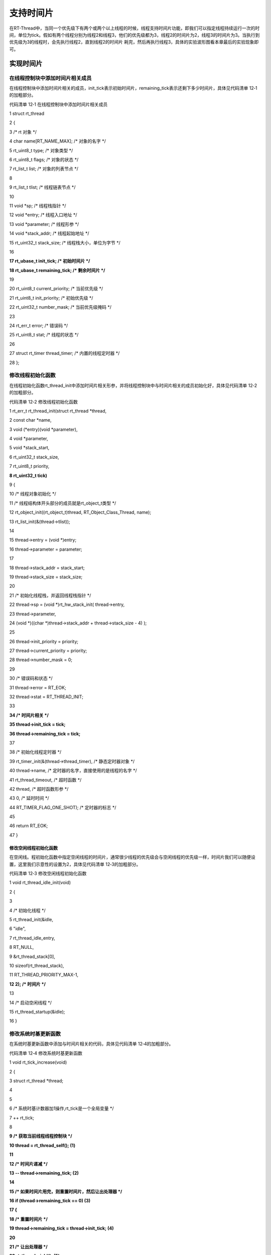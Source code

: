 .. vim: syntax=rst

支持时间片
-----

在RT-Thread中，当同一个优先级下有两个或两个以上线程的时候，线程支持时间片功能，即我们可以指定线程持续运行一次的时间，单位为tick。假如有两个线程分别为线程2和线程3，他们的优先级都为3，线程2的时间片为2，线程3的时间片为3。当执行到优先级为3的线程时，会先执行线程2，直到线程2的时间片
耗完，然后再执行线程3，具体的实验波形图看本章最后的实验现象即可。

实现时间片
~~~~~

在线程控制块中添加时间片相关成员
^^^^^^^^^^^^^^^^

在线程控制块中添加时间片相关的成员，init_tick表示初始时间片，remaining_tick表示还剩下多少时间片，具体见代码清单 12‑1的加粗部分。

代码清单 12‑1 在线程控制块中添加时间片相关成员

1 struct rt_thread

2 {

3 /\* rt 对象 \*/

4 char name[RT_NAME_MAX]; /\* 对象的名字 \*/

5 rt_uint8_t type; /\* 对象类型 \*/

6 rt_uint8_t flags; /\* 对象的状态 \*/

7 rt_list_t list; /\* 对象的列表节点 \*/

8

9 rt_list_t tlist; /\* 线程链表节点 \*/

10

11 void \*sp; /\* 线程栈指针 \*/

12 void \*entry; /\* 线程入口地址 \*/

13 void \*parameter; /\* 线程形参 \*/

14 void \*stack_addr; /\* 线程起始地址 \*/

15 rt_uint32_t stack_size; /\* 线程栈大小，单位为字节 \*/

16

**17 rt_ubase_t init_tick; /\* 初始时间片 \*/**

**18 rt_ubase_t remaining_tick; /\* 剩余时间片 \*/**

19

20 rt_uint8_t current_priority; /\* 当前优先级 \*/

21 rt_uint8_t init_priority; /\* 初始优先级 \*/

22 rt_uint32_t number_mask; /\* 当前优先级掩码 \*/

23

24 rt_err_t error; /\* 错误码 \*/

25 rt_uint8_t stat; /\* 线程的状态 \*/

26

27 struct rt_timer thread_timer; /\* 内置的线程定时器 \*/

28 };

修改线程初始化函数
^^^^^^^^^

在线程初始化函数rt_thread_init中添加时间片相关形参，并将线程控制块中与时间片相关的成员初始化好，具体见代码清单 12‑2的加粗部分。

代码清单 12‑2 修改线程初始化函数

1 rt_err_t rt_thread_init(struct rt_thread \*thread,

2 const char \*name,

3 void (*entry)(void \*parameter),

4 void \*parameter,

5 void \*stack_start,

6 rt_uint32_t stack_size,

7 rt_uint8_t priority,

**8 rt_uint32_t tick)**

9 {

10 /\* 线程对象初始化 \*/

11 /\* 线程结构体开头部分的成员就是rt_object_t类型 \*/

12 rt_object_init((rt_object_t)thread, RT_Object_Class_Thread, name);

13 rt_list_init(&(thread->tlist));

14

15 thread->entry = (void \*)entry;

16 thread->parameter = parameter;

17

18 thread->stack_addr = stack_start;

19 thread->stack_size = stack_size;

20

21 /\* 初始化线程栈，并返回线程栈指针 \*/

22 thread->sp = (void \*)rt_hw_stack_init( thread->entry,

23 thread->parameter,

24 (void \*)((char \*)thread->stack_addr + thread->stack_size - 4) );

25

26 thread->init_priority = priority;

27 thread->current_priority = priority;

28 thread->number_mask = 0;

29

30 /\* 错误码和状态 \*/

31 thread->error = RT_EOK;

32 thread->stat = RT_THREAD_INIT;

33

**34 /\* 时间片相关 \*/**

**35 thread->init_tick = tick;**

**36 thread->remaining_tick = tick;**

37

38 /\* 初始化线程定时器 \*/

39 rt_timer_init(&(thread->thread_timer), /\* 静态定时器对象 \*/

40 thread->name, /\* 定时器的名字，直接使用的是线程的名字 \*/

41 rt_thread_timeout, /\* 超时函数 \*/

42 thread, /\* 超时函数形参 \*/

43 0, /\* 延时时间 \*/

44 RT_TIMER_FLAG_ONE_SHOT); /\* 定时器的标志 \*/

45

46 return RT_EOK;

47 }

修改空闲线程初始化函数
'''''''''''

在空闲线。程初始化函数中指定空闲线程的时间片，通常很少线程的优先级会与空闲线程的优先级一样，时间片我们可以随便设置，这里我们示意性的设置为2，具体见代码清单 12‑3的加粗部分。

代码清单 12‑3 修改空闲线程初始化函数

1 void rt_thread_idle_init(void)

2 {

3

4 /\* 初始化线程 \*/

5 rt_thread_init(&idle,

6 "idle",

7 rt_thread_idle_entry,

8 RT_NULL,

9 &rt_thread_stack[0],

10 sizeof(rt_thread_stack),

11 RT_THREAD_PRIORITY_MAX-1,

**12 2); /\* 时间片 \*/**

13

14 /\* 启动空闲线程 \*/

15 rt_thread_startup(&idle);

16 }

修改系统时基更新函数
^^^^^^^^^^

在系统时基更新函数中添加与时间片相关的代码，具体见代码清单 12‑4的加粗部分。

代码清单 12‑4 修改系统时基更新函数

1 void rt_tick_increase(void)

2 {

3 struct rt_thread \*thread;

4

5

6 /\* 系统时基计数器加1操作,rt_tick是一个全局变量 \*/

7 ++ rt_tick;

8

**9 /\* 获取当前线程线程控制块 \*/**

**10 thread = rt_thread_self(); (1)**

**11**

**12 /\* 时间片递减 \*/**

**13 -- thread->remaining_tick; (2)**

**14**

**15 /\* 如果时间片用完，则重置时间片，然后让出处理器 \*/**

**16 if (thread->remaining_tick == 0) (3)**

**17 {**

**18 /\* 重置时间片 \*/**

**19 thread->remaining_tick = thread->init_tick; (4)**

**20**

**21 /\* 让出处理器 \*/**

**22 rt_thread_yield(); (5)**

**23 }**

24

25 /\* 扫描系统定时器列表 \*/

26 rt_timer_check();

27 }

代码清单 12‑4\ **(1)**\ ：获取当前线程线程控制块。

代码清单 12‑4\ **(2)**\ ：递减当前线程的时间片。

代码清单 12‑4\ **(3)**\ ：如果时间片用完，则重置时间片，然后让出处理器，具体是否真正的要让出处理器还要看当前线程下是否有两个以上的线程。

代码清单 12‑4\ **(4)**\ ：如果时间片耗完，则重置时间片。

代码清单 12‑4\ **(5)**\ ：调用rt_thread_yield让出处理器，该函数在thread.c中定义，具体实现见代码清单 12‑5。

代码清单 12‑5 rt_thread_yield函数定义

1 /*\*

2 \*

3 该函数将让当前线程让出处理器，调度器选择最高优先级的线程运行。当前让出处理器之后

4 ，

5 \* 当前线程还是在就绪态。

6 \*

7 \* @return RT_EOK

8 \*/

9 rt_err_t rt_thread_yield(void)

10 {

11 register rt_base_t level;

12 struct rt_thread \*thread;

13

14 /\* 关中断 \*/

15 level = rt_hw_interrupt_disable();

16

17 /\* 获取当前线程的线程控制块 \*/ **(1)**

18 thread = rt_current_thread;

19

20 /\* 如果线程在就绪态，且同一个优先级下不止一个线程 \*/ **(2)**

21 if ((thread->stat & RT_THREAD_STAT_MASK) == RT_THREAD_READY &&

22 thread->tlist.next != thread->tlist.prev)

23 {

24 /\* 将时间片耗完的线程从就绪列表移除 \*/

25 rt_list_remove(&(thread->tlist)); **(3)**

26

27 /\* 将线程插入到该优先级下的链表的尾部 \*/ **(4)**

28 rt_list_insert_before(&(rt_thread_priority_table[thread->current_priority]),

29 &(thread->tlist));

30

31 /\* 开中断 \*/

32 rt_hw_interrupt_enable(level);

33

34 /\* 执行调度 \*/

35 rt_schedule(); **(5)**

36

37 return RT_EOK;

38 }

39

40 /\* 开中断 \*/

41 rt_hw_interrupt_enable(level);

42

43 return RT_EOK;

44 }

代码清单 12‑5\ **(1)**\ ：获取当前线程线程控制块。

代码清单 12‑5\ **(2)**\ ：如果线程在就绪态，且同一个优先级下不止一个线程，则执行if里面的代码，否则函数返回。

代码清单 12‑5\ **(3)**\ ：将时间片耗完的线程从就绪列表移除。

代码清单 12‑5\ **(4)**\ ：将时间片耗完的线程插入到该优先级下的链表的尾部，把机会让给下一个线程。

代码清单 12‑5\ **(5)**\ ：执行调度。

修改main.c文件
~~~~~~~~~~

main.c文件的修改内容具体见代码清单 12‑6的加粗部分。

代码清单 12‑6 main.c文件内容

1 /\*

2 \\*

3 \* 包含的头文件

4 \\*

5 \*/

6

7 #include <rtthread.h>

8 #include <rthw.h>

9 #include "ARMCM3.h"

10

11

12 /\*

13 \\*

14 \* 全局变量

15 \\*

16 \*/

17 rt_uint8_t flag1;

18 rt_uint8_t flag2;

19 rt_uint8_t flag3;

20

21 extern rt_list_t rt_thread_priority_table[RT_THREAD_PRIORITY_MAX];

22

23 /\*

24 \\*

25 \* 线程控制块 & STACK & 线程声明

26 \\*

27 \*/

28

29

30 /\* 定义线程控制块 \*/

31 struct rt_thread rt_flag1_thread;

32 struct rt_thread rt_flag2_thread;

33 struct rt_thread rt_flag3_thread;

34

35 ALIGN(RT_ALIGN_SIZE)

36 /\* 定义线程栈 \*/

37 rt_uint8_t rt_flag1_thread_stack[512];

38 rt_uint8_t rt_flag2_thread_stack[512];

39 rt_uint8_t rt_flag3_thread_stack[512];

40

41 /\* 线程声明 \*/

42 void flag1_thread_entry(void \*p_arg);

43 void flag2_thread_entry(void \*p_arg);

44 void flag3_thread_entry(void \*p_arg);

45

46 /\*

47 \\*

48 \* 函数声明

49 \\*

50 \*/

51 void delay(uint32_t count);

52

53 /\*

54 \* @brief main函数

55 \* @param 无

56 \* @retval 无

57 \*

58 \* @attention

59 \\*

60 \*/

61 int main(void)

62 {

63 /\* 硬件初始化 \*/

64 /\* 将硬件相关的初始化放在这里，如果是软件仿真则没有相关初始化代码 \*/

65

66 /\* 关中断 \*/

67 rt_hw_interrupt_disable();

68

69 /\* SysTick中断频率设置 \*/

70 SysTick_Config( SystemCoreClock / RT_TICK_PER_SECOND );

71

72 /\* 系统定时器列表初始化 \*/

73 rt_system_timer_init();

74

75 /\* 调度器初始化 \*/

76 rt_system_scheduler_init();

77

78 /\* 初始化空闲线程 \*/

79 rt_thread_idle_init();

80

81 /\* 初始化线程 \*/

82 rt_thread_init( &rt_flag1_thread, /\* 线程控制块 \*/

83 "rt_flag1_thread", /\* 线程名字，字符串形式 \*/

84 flag1_thread_entry, /\* 线程入口地址 \*/

85 RT_NULL, /\* 线程形参 \*/

86 &rt_flag1_thread_stack[0], /\* 线程栈起始地址 \*/

87 sizeof(rt_flag1_thread_stack), /\* 线程栈大小，单位为字节 \*/

**88 2, /\* 优先级 \*/ (优先级)**

**89 4); /\* 时间片 \*/ (时间片)**

90 /\* 将线程插入到就绪列表 \*/

91 rt_thread_startup(&rt_flag1_thread);

92

93 /\* 初始化线程 \*/

94 rt_thread_init( &rt_flag2_thread, /\* 线程控制块 \*/

95 "rt_flag2_thread", /\* 线程名字，字符串形式 \*/

96 flag2_thread_entry, /\* 线程入口地址 \*/

97 RT_NULL, /\* 线程形参 \*/

98 &rt_flag2_thread_stack[0], /\* 线程栈起始地址 \*/

99 sizeof(rt_flag2_thread_stack), /\* 线程栈大小，单位为字节 \*/

**100 3, /\* 优先级 \*/ (优先级)**

**101 2); /\* 时间片 \*/ (时间片)**

102 /\* 将线程插入到就绪列表 \*/

103 rt_thread_startup(&rt_flag2_thread);

104

105

106 /\* 初始化线程 \*/

107 rt_thread_init( &rt_flag3_thread, /\* 线程控制块 \*/

108 "rt_flag3_thread", /\* 线程名字，字符串形式 \*/

109 flag3_thread_entry, /\* 线程入口地址 \*/

110 RT_NULL, /\* 线程形参 \*/

111 &rt_flag3_thread_stack[0], /\* 线程栈起始地址 \*/

112 sizeof(rt_flag3_thread_stack), /\* 线程栈大小，单位为字节 \*/

**113 3, /\* 优先级 \*/(优先级)**

**114 3); /\* 时间片 \*/(时间片)**

115 /\* 将线程插入到就绪列表 \*/

116 rt_thread_startup(&rt_flag3_thread);

117

118 /\* 启动系统调度器 \*/

119 rt_system_scheduler_start();

120 }

121

122 /\*

123 \\*

124 \* 函数实现

125 \\*

126 \*/

127 /\* 软件延时 \*/

128 void delay (uint32_t count)

129 {

130 for (; count!=0; count--);

131 }

132

133 /\* 线程1 \*/

134 void flag1_thread_entry( void \*p_arg )

135 {

136 for ( ;; )

137 {

138 flag1 = 1;

**139 rt_thread_delay(3); (阻塞延时)**

140 flag1 = 0;

**141 rt_thread_delay(3);**

142 }

143 }

144

145 /\* 线程2 \*/

146 void flag2_thread_entry( void \*p_arg )

147 {

148 for ( ;; )

149 {

150 flag2 = 1;

**151 //rt_thread_delay(2);**

**152 delay( 100 ); (软件延时)**

153 flag2 = 0;

**154 //rt_thread_delay(2);**

**155 delay( 100 );**

156 }

157 }

158

159 /\* 线程3 \*/

160 void flag3_thread_entry( void \*p_arg )

161 {

162 for ( ;; )

163 {

164 flag3 = 1;

**165 //rt_thread_delay(3);**

**166 delay( 100 ); (软件延时)**

167 flag3 = 0;

**168 //rt_thread_delay(3);**

**169 delay( 100 );**

170 }

171 }

172

173

174 void SysTick_Handler(void)

175 {

176 /\* 进入中断 \*/

177 rt_interrupt_enter();

178

179 /\* 更新时基 \*/

180 rt_tick_increase();

181

182 /\* 离开中断 \*/

183 rt_interrupt_leave();

184 }

代码清单 12‑6\ **(优先级)**\ ：线程1的优先级修改为2，线程2和线程3的优先级修改为3。

代码清单 12‑6\ **(时间片)**\ ：线程1的时间片设置为4（可是与线程1同优先级的线程没有，这里设置了时间片也没有什么鸟用，不信等下看实验现象），线程2和线程3的时间片设置为3。

代码清单 12‑6\ **(阻塞延时)**\ ：设置线程1高低电平的时间为3个tick，且延时要使用阻塞延时。

代码清单 12‑6\ **(软件延时)**\ ：将线程2和线程3的延时改成软件延时，因为这两个线程的优先级是相同的，当他们的时间片耗完的时候让出处理器进行系统调度，不会一直的占有CPU，所以可以使用软件延时，但是线程1却不可以，因为与线程1同优先级的线程没有，时间片功能不起作用，当时间片耗完的时候不
会让出CPU，会一直的占有CPU，所以不能使用软件延时。

实验现象
~~~~

进入软件调试，全速运行程序，逻辑分析仪中的仿真波形图具体见图 12‑1。

|slidin002|

图 12‑1 实验现象

从图 12‑1中可以看出线程1运行一个周期的时间为6个tick，与线程1初始化时设置的4个时间片不符，说明同一个优先级下只有一个线程时时间片不起作用。线程2和线程3运行一个周期的时间分别为2个tick和3个tick，且线程2运行的时候线程3是不运行的，从而说明我们的时间片功能起作用了，搞定。图
12‑1线程2和线程3运行的波形图现在是太密集了，一团黑，看不出代码的执行效果，我们将波形图放大之后，可以在线程要求的时间片内flag2和flag3进行了很多很多次的翻转，具体见图 12‑2。

|slidin003|

图 12‑2 实验现象2

.. |slidin002| image:: media/sliding/slidin002.png
   :width: 5.76806in
   :height: 1.8853in
.. |slidin003| image:: media/sliding/slidin003.png
   :width: 4.73377in
   :height: 1.39548in
